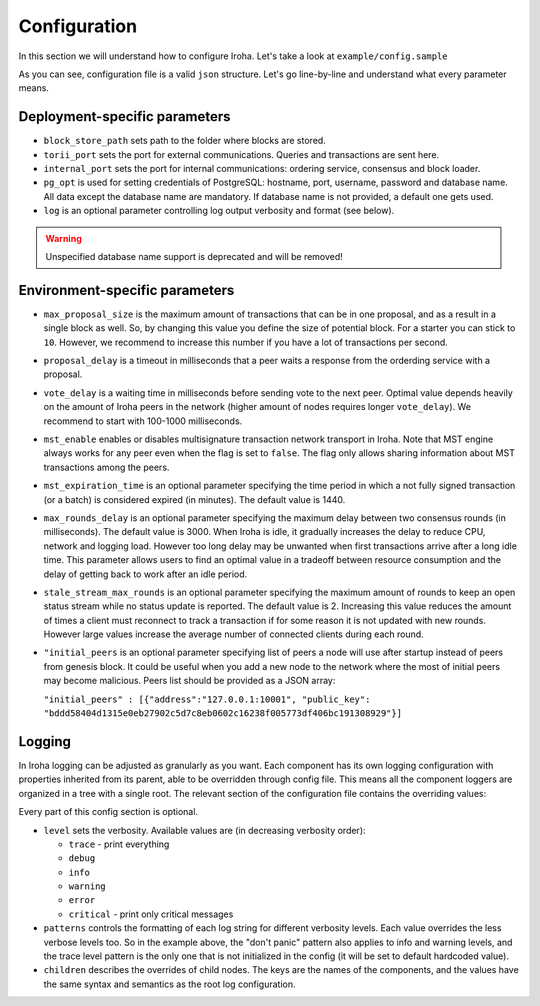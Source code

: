 .. _configuration:

Configuration
=============

In this section we will understand how to configure Iroha. Let's take a look
at ``example/config.sample``

.. code-block:: javascript
  :linenos:

  {
    "block_store_path": "/tmp/block_store/",
    "torii_port": 50051,
    "internal_port": 10001,
    "pg_opt": "host=localhost port=5432 user=postgres password=mysecretpassword dbname=iroha",
    "max_proposal_size": 10,
    "proposal_delay": 5000,
    "vote_delay": 5000,
    "mst_enable" : false,
    "mst_expiration_time" : 1440,
    "max_rounds_delay": 3000,
    "stale_stream_max_rounds": 2
  }

As you can see, configuration file is a valid ``json`` structure. Let's go
line-by-line and understand what every parameter means.

Deployment-specific parameters
------------------------------

- ``block_store_path`` sets path to the folder where blocks are stored.
- ``torii_port`` sets the port for external communications. Queries and
  transactions are sent here.
- ``internal_port`` sets the port for internal communications: ordering
  service, consensus and block loader.
- ``pg_opt`` is used for setting credentials of PostgreSQL: hostname, port,
  username, password and database name.
  All data except the database name are mandatory.
  If database name is not provided, a default one gets used.
- ``log`` is an optional parameter controlling log output verbosity and format
  (see below).

.. warning:: Unspecified database name support is deprecated and will be removed!

Environment-specific parameters
-------------------------------

- ``max_proposal_size`` is the maximum amount of transactions that can be in
  one proposal, and as a result in a single block as well. So, by changing this
  value you define the size of potential block. For a starter you can stick to
  ``10``. However, we recommend to increase this number if you have a lot of
  transactions per second.
- ``proposal_delay`` is a timeout in milliseconds that a peer waits a response
  from the orderding service with a proposal.
- ``vote_delay`` is a waiting time in milliseconds before sending vote to the
  next peer. Optimal value depends heavily on the amount of Iroha peers in the
  network (higher amount of nodes requires longer ``vote_delay``). We recommend
  to start with 100-1000 milliseconds.
- ``mst_enable`` enables or disables multisignature transaction network
  transport in Iroha.
  Note that MST engine always works for any peer even when the flag is set to
  ``false``.
  The flag only allows sharing information about MST transactions among the
  peers.
- ``mst_expiration_time`` is an optional parameter specifying the time period
  in which a not fully signed transaction (or a batch) is considered expired
  (in minutes).
  The default value is 1440.
- ``max_rounds_delay`` is an optional parameter specifying the maximum delay
  between two consensus rounds (in milliseconds).
  The default value is 3000.
  When Iroha is idle, it gradually increases the delay to reduce CPU, network
  and logging load.
  However too long delay may be unwanted when first transactions arrive after a
  long idle time.
  This parameter allows users to find an optimal value in a tradeoff between
  resource consumption and the delay of getting back to work after an idle
  period.
- ``stale_stream_max_rounds`` is an optional parameter specifying the maximum
  amount of rounds to keep an open status stream while no status update is
  reported.
  The default value is 2.
  Increasing this value reduces the amount of times a client must reconnect to
  track a transaction if for some reason it is not updated with new rounds.
  However large values increase the average number of connected clients during
  each round.
- ``"initial_peers`` is an optional parameter specifying list of peers a node
  will use after startup instead of peers from genesis block.
  It could be useful when you add a new node to the network where the most of
  initial peers may become malicious.
  Peers list should be provided as a JSON array:

  ``"initial_peers" : [{"address":"127.0.0.1:10001", "public_key":
  "bddd58404d1315e0eb27902c5d7c8eb0602c16238f005773df406bc191308929"}]``

Logging
-------

In Iroha logging can be adjusted as granularly as you want.
Each component has its own logging configuration with properties inherited from
its parent, able to be overridden through config file.
This means all the component loggers are organized in a tree with a single root.
The relevant section of the configuration file contains the overriding values:

.. code-block:: javascript
  :linenos:

  "log": {
    "level": "info",
    "patterns": {
      "debug": "don't panic, it's %v.",
      "error": "MAMA MIA! %v!!!"
    },
    "children": {
      "KeysManager": {
        "level": "trace"
      },
      "Irohad": {
        "children": {
          "Storage": {
            "level": "trace",
            "patterns": {
              "debug": "thread %t: %v."
            }
          }
        }
      }
    }
  }

Every part of this config section is optional.

- ``level`` sets the verbosity.
  Available values are (in decreasing verbosity order):

  - ``trace`` - print everything
  - ``debug``
  - ``info``
  - ``warning``
  - ``error``
  - ``critical`` - print only critical messages

- ``patterns`` controls the formatting of each log string for different
  verbosity levels.
  Each value overrides the less verbose levels too.
  So in the example above, the "don't panic" pattern also applies to info and
  warning levels, and the trace level pattern is the only one that is not
  initialized in the config (it will be set to default hardcoded value).
- ``children`` describes the overrides of child nodes.
  The keys are the names of the components, and the values have the same syntax
  and semantics as the root log configuration.
